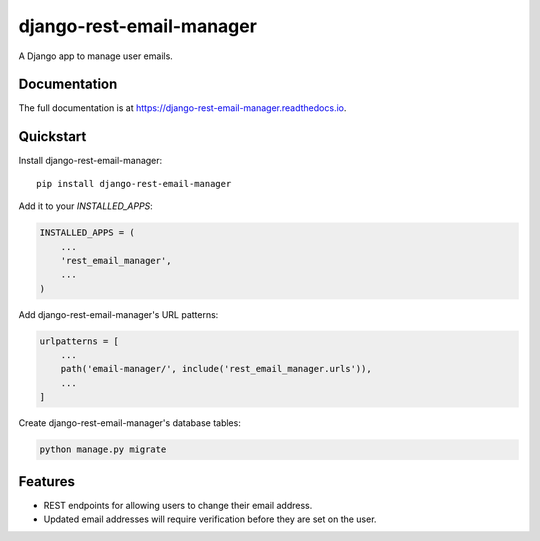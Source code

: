 =============================
django-rest-email-manager
=============================

A Django app to manage user emails.

Documentation
-------------

The full documentation is at https://django-rest-email-manager.readthedocs.io.

Quickstart
----------

Install django-rest-email-manager::

    pip install django-rest-email-manager

Add it to your `INSTALLED_APPS`:

.. code-block:: python

    INSTALLED_APPS = (
        ...
        'rest_email_manager',
        ...
    )

Add django-rest-email-manager's URL patterns:

.. code-block:: python

    urlpatterns = [
        ...
        path('email-manager/', include('rest_email_manager.urls')),
        ...
    ]

Create django-rest-email-manager's database tables:

.. code-block:: python

    python manage.py migrate


Features
--------

* REST endpoints for allowing users to change their email address.
* Updated email addresses will require verification before they are set on the user.
